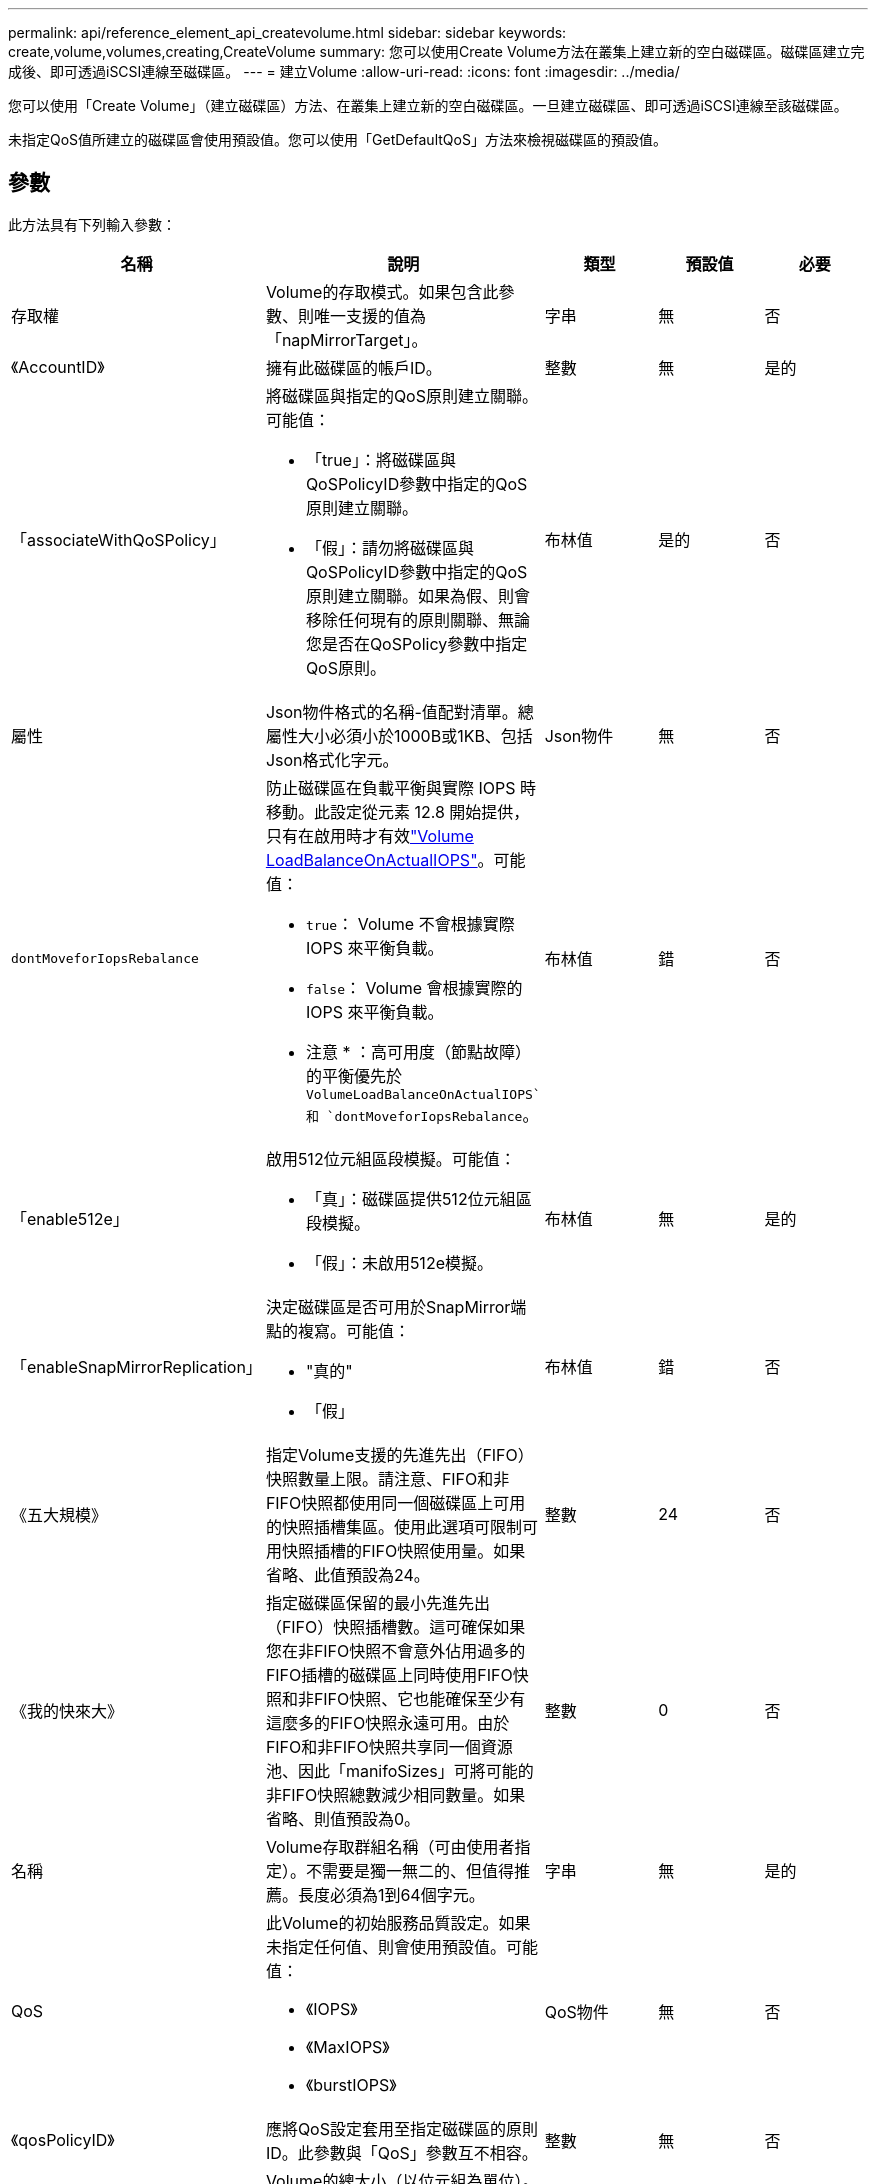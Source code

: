 ---
permalink: api/reference_element_api_createvolume.html 
sidebar: sidebar 
keywords: create,volume,volumes,creating,CreateVolume 
summary: 您可以使用Create Volume方法在叢集上建立新的空白磁碟區。磁碟區建立完成後、即可透過iSCSI連線至磁碟區。 
---
= 建立Volume
:allow-uri-read: 
:icons: font
:imagesdir: ../media/


[role="lead"]
您可以使用「Create Volume」（建立磁碟區）方法、在叢集上建立新的空白磁碟區。一旦建立磁碟區、即可透過iSCSI連線至該磁碟區。

未指定QoS值所建立的磁碟區會使用預設值。您可以使用「GetDefaultQoS」方法來檢視磁碟區的預設值。



== 參數

此方法具有下列輸入參數：

|===
| 名稱 | 說明 | 類型 | 預設值 | 必要 


| 存取權 | Volume的存取模式。如果包含此參數、則唯一支援的值為「napMirrorTarget」。 | 字串 | 無 | 否 


| 《AccountID》 | 擁有此磁碟區的帳戶ID。 | 整數 | 無 | 是的 


| 「associateWithQoSPolicy」  a| 
將磁碟區與指定的QoS原則建立關聯。可能值：

* 「true」：將磁碟區與QoSPolicyID參數中指定的QoS原則建立關聯。
* 「假」：請勿將磁碟區與QoSPolicyID參數中指定的QoS原則建立關聯。如果為假、則會移除任何現有的原則關聯、無論您是否在QoSPolicy參數中指定QoS原則。

| 布林值 | 是的 | 否 


| 屬性 | Json物件格式的名稱-值配對清單。總屬性大小必須小於1000B或1KB、包括Json格式化字元。 | Json物件 | 無 | 否 


| `dontMoveforIopsRebalance`  a| 
防止磁碟區在負載平衡與實際 IOPS 時移動。此設定從元素 12.8 開始提供，只有在啟用時才有效link:reference_element_api_enablefeature.html["Volume LoadBalanceOnActualIOPS"]。可能值：

* `true`： Volume 不會根據實際 IOPS 來平衡負載。
* `false`： Volume 會根據實際的 IOPS 來平衡負載。


* 注意 * ：高可用度（節點故障）的平衡優先於 `VolumeLoadBalanceOnActualIOPS`和 `dontMoveforIopsRebalance`。
| 布林值 | 錯 | 否 


| 「enable512e」  a| 
啟用512位元組區段模擬。可能值：

* 「真」：磁碟區提供512位元組區段模擬。
* 「假」：未啟用512e模擬。

| 布林值 | 無 | 是的 


| 「enableSnapMirrorReplication」  a| 
決定磁碟區是否可用於SnapMirror端點的複寫。可能值：

* "真的"
* 「假」

| 布林值 | 錯 | 否 


| 《五大規模》 | 指定Volume支援的先進先出（FIFO）快照數量上限。請注意、FIFO和非FIFO快照都使用同一個磁碟區上可用的快照插槽集區。使用此選項可限制可用快照插槽的FIFO快照使用量。如果省略、此值預設為24。 | 整數 | 24 | 否 


| 《我的快來大》 | 指定磁碟區保留的最小先進先出（FIFO）快照插槽數。這可確保如果您在非FIFO快照不會意外佔用過多的FIFO插槽的磁碟區上同時使用FIFO快照和非FIFO快照、它也能確保至少有這麼多的FIFO快照永遠可用。由於FIFO和非FIFO快照共享同一個資源池、因此「manifoSizes」可將可能的非FIFO快照總數減少相同數量。如果省略、則值預設為0。 | 整數 | 0 | 否 


| 名稱 | Volume存取群組名稱（可由使用者指定）。不需要是獨一無二的、但值得推薦。長度必須為1到64個字元。 | 字串 | 無 | 是的 


| QoS  a| 
此Volume的初始服務品質設定。如果未指定任何值、則會使用預設值。可能值：

* 《IOPS》
* 《MaxIOPS》
* 《burstIOPS》

| QoS物件 | 無 | 否 


| 《qosPolicyID》 | 應將QoS設定套用至指定磁碟區的原則ID。此參數與「QoS」參數互不相容。 | 整數 | 無 | 否 


| "totalSiz" | Volume的總大小（以位元組為單位）。大小會四捨五入至最接近的百萬位元組。 | 整數 | 無 | 是的 
|===


== 傳回值

此方法具有下列傳回值：

|===
| 名稱 | 說明 | 類型 


 a| 
Volume
 a| 
包含新建立磁碟區相關資訊的物件。
 a| 
xref:reference_element_api_volume.adoc[Volume]



 a| 
Volume ID
 a| 
新建立磁碟區的磁碟區ID。
 a| 
整數



 a| 
曲線
 a| 
曲線是一組金鑰值配對。金鑰是以位元組為單位的I/O大小。這些值代表以特定I/O大小執行IOP的成本。曲線的計算方式是以100 IOPS設定為4096位元組的作業方式。
 a| 
Json物件

|===


== 申請範例

此方法的要求類似於下列範例：

[listing]
----
{
   "method": "CreateVolume",
   "params": {
      "name": "testit",
      "accountID": 22,
      "dontMoveForIopsRebalance": true,
      "totalSize": 100000000000,
      "enable512e": false,
      "attributes": {},
      "qos": {
         "minIOPS": 500,
         "maxIOPS": 27000,
         "burstIOPS": 27000,
         "burstTime": 60
      }
   },
   "id": 1
}
----


== 回應範例

此方法會傳回類似下列範例的回應：

[listing]
----
{
    "id": 1,
    "result": {
        "curve": {
            "1048576": 15000,
            "131072": 1950,
            "16384": 270,
            "262144": 3900,
            "32768": 500,
            "4096": 100,
            "524288": 7600,
            "65536": 1000,
            "8192": 160
        },
        "volume": {
            "access": "readWrite",
            "accountID": 22,
            "attributes": {},
            "blockSize": 4096,
            "createTime": "2024-04-02T13:03:02Z",
            "currentProtectionScheme": "doubleHelix",
            "deleteTime": "",
            "dontMoveForIopsRebalance": true,
            "enable512e": false,
            "enableSnapMirrorReplication": false,
            "fifoSize": 24,
            "iqn": "iqn.2010-01.com.solidfire:mysqldata.677",
            "lastAccessTime": null,
            "lastAccessTimeIO": null,
            "minFifoSize": 0,
            "name": "testit",
            "previousProtectionScheme": null,
            "purgeTime": "",
            "qos": {
                "burstIOPS": 27000,
                "burstTime": 60,
                "curve": {
                    "1048576": 15000,
                    "131072": 1950,
                    "16384": 270,
                    "262144": 3900,
                    "32768": 500,
                    "4096": 100,
                    "524288": 7600,
                    "65536": 1000,
                    "8192": 160
                },
                "maxIOPS": 27000,
                "minIOPS": 500
            },
            "qosPolicyID": null,
            "scsiEUIDeviceID": "3365657500000140f47acc0100000000",
            "scsiNAADeviceID": "6f47acc1000000003365657500000140",
            "sliceCount": 0,
            "status": "active",
            "totalSize": 1000000716800,
            "virtualVolumeID": null,
            "volumeAccessGroups": [],
            "volumeConsistencyGroupUUID": "8ed68e57-13ee-47df-8381-29b125142718",
            "volumeID": 320,
            "volumePairs": [],
            "volumeUUID": "e0e2c938-4ecd-4de9-a1be-f6b17c93ce5d"
        },
        "volumeID": 320
    }
}
----


== 新的自版本

9.6



== 如需詳細資訊、請參閱

xref:reference_element_api_getdefaultqos.adoc[GetDefaultQoS]
